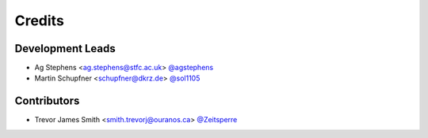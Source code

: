 =======
Credits
=======

Development Leads
-----------------

* Ag Stephens <ag.stephens@stfc.ac.uk> `@agstephens <https://github.com/agstephens>`_
* Martin Schupfner <schupfner@dkrz.de> `@sol1105 <https://github.com/sol1105>`_

Contributors
-------------

* Trevor James Smith <smith.trevorj@ouranos.ca> `@Zeitsperre <https://github.com/Zeitsperre>`_
